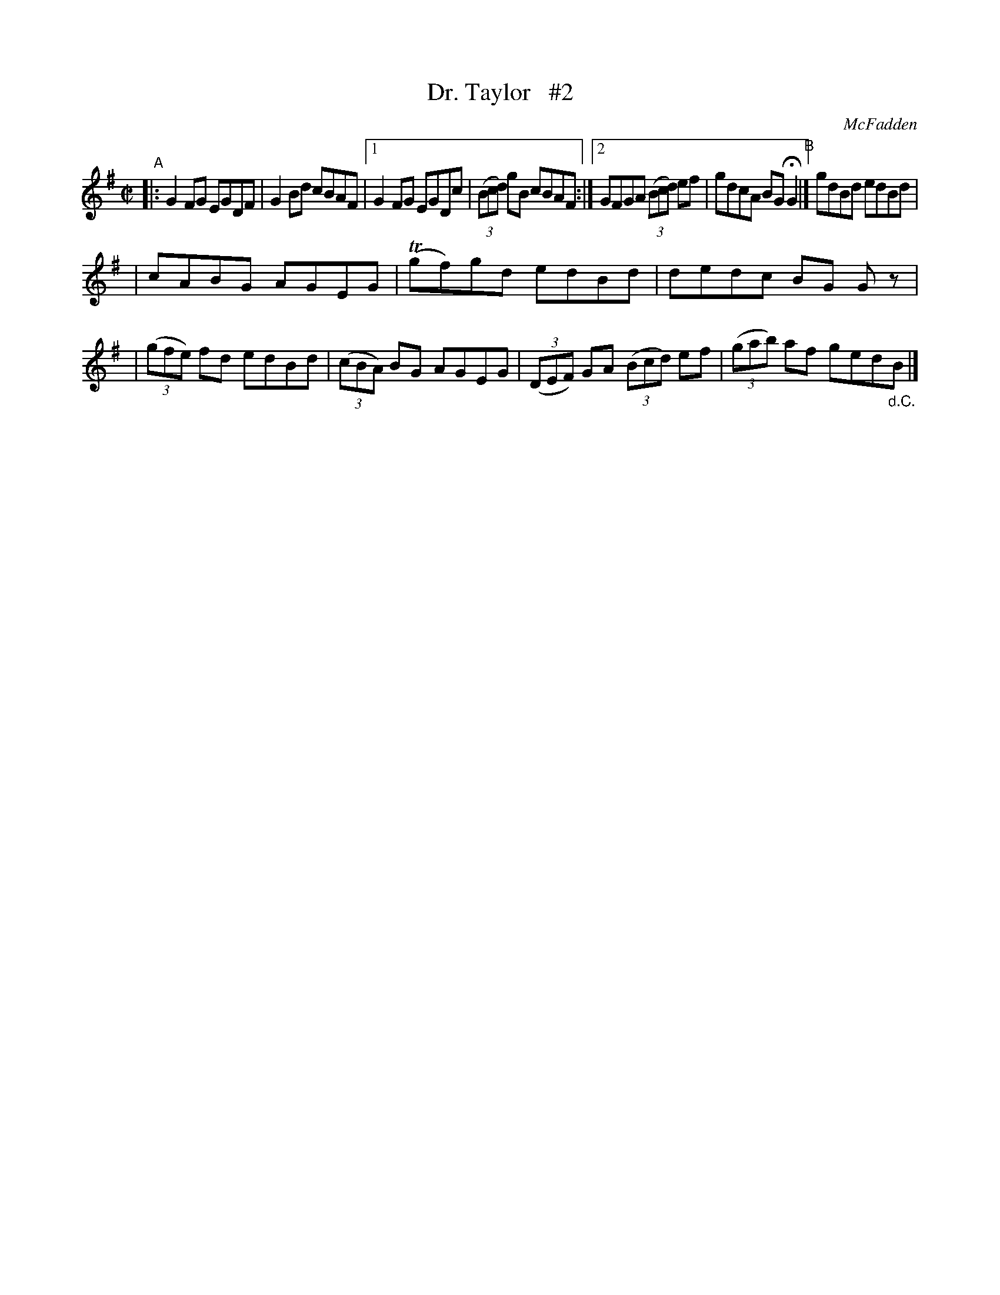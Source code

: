 X: 1359
T: Dr. Taylor   #2
R: reel
%S: s:2 b:14(7+7)
B: O'Neill's 1850 #1359
O: McFadden
Z: Trish O'Neil
N: Compacted via repeats and multiple endings [JC]
M: C|
L: 1/8
K: G
"^A"|: G2FG EGDF | G2Bd cBAF |\
[1 G2FG EGDc | (3(Bcd) gB cBAF :|\
[2 GFGA (3(Bcd) ef | gdcA BGHG2 "^B"|] gdBd edBd |
|  cABG AGEG | T(gf)gd edBd | dedc BG Gz |\
|  (3(gfe) fd edBd | (3(cBA) BG AGEG \
|  (3(DEF) GA (3(Bcd) ef | (3(gab) af ged"_d.C."B |]

